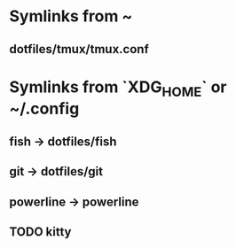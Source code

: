 * Symlinks from ~
** dotfiles/tmux/tmux.conf

* Symlinks from `XDG_HOME` or ~/.config
** fish -> dotfiles/fish
** git -> dotfiles/git
** powerline -> powerline
** TODO kitty
